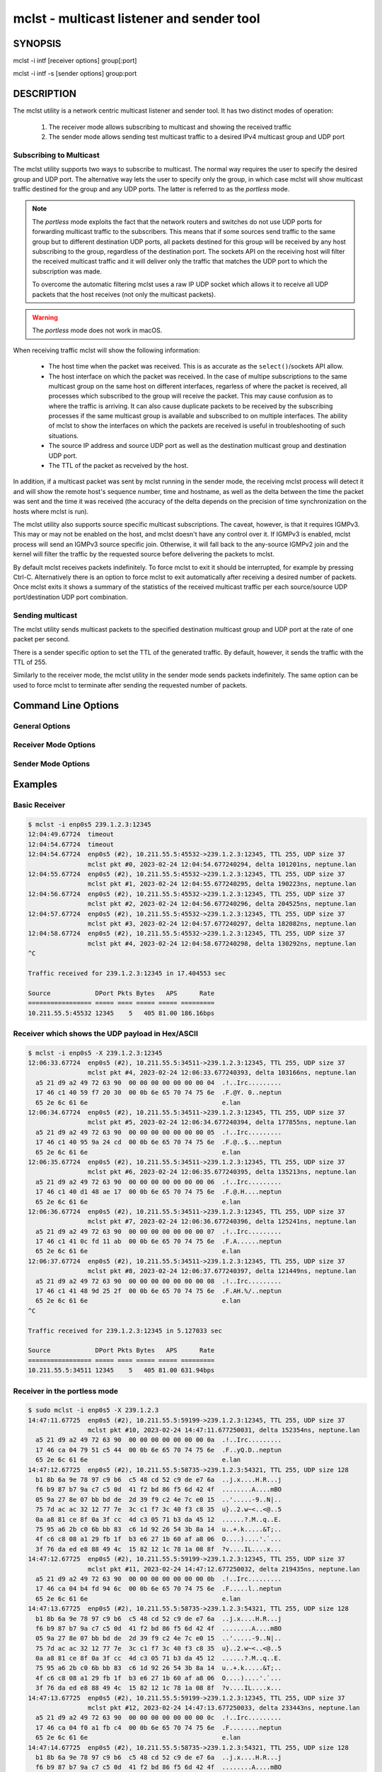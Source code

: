 ============================================
 mclst - multicast listener and sender tool
============================================

SYNOPSIS
========

mclst -i intf [receiver options] group[:port]

mclst -i intf -s [sender options] group:port

DESCRIPTION
===========

The mclst utility is a network centric multicast listener and sender tool.
It has two distinct modes of operation:

  #. The receiver mode allows subscribing to multicast and showing the
     received traffic
  #. The sender mode allows sending test multicast traffic to a desired
     IPv4 multicast group and UDP port

     
Subscribing to Multicast
------------------------

The mclst utility supports two ways to subscribe to multicast. The normal way
requires the user to specify the desired group and UDP port. The alternative
way lets the user to specify only the group, in which case mclst will show
multicast traffic destined for the group and any UDP ports. The latter is
referred to as the *portless* mode.

.. note::
   The *portless* mode exploits the fact that the network routers and switches
   do not use UDP ports for forwarding multicast traffic to the subscribers.
   This means that if some sources send traffic to the same group but to
   different destination UDP ports, all packets destined for this group will
   be received by any host subscribing to the group, regardless of the
   destination port. The sockets API on the receiving host will filter the
   received multicast traffic and it will deliver only the traffic that matches
   the UDP port to which the subscription was made.

   To overcome the automatic filtering mclst uses a raw IP UDP socket which
   allows it to receive all UDP packets that the host receives (not only
   the multicast packets).

.. warning::
   The *portless* mode does not work in macOS.

When receiving traffic mclst will show the following information:

  * The host time when the packet was received. This is as accurate as the
    ``select()``/sockets API allow.
  * The host interface on which the packet was received. In the case of multipe
    subscriptions to the same multicast group on the same host on different
    interfaces, regarless of where the packet is received, all processes which
    subscribed to the group will receive the packet. This may cause confusion
    as to where the traffic is arriving. It can also cause duplicate packets to
    be received by the subscribing processes if the same multicast group is
    available and subscribed to on multiple interfaces. The ability of mclst to
    show the interfaces on which the packets are received is useful in
    troubleshooting of such situations.
  * The source IP address and source UDP port as well as the destination multicast
    group and destination UDP port.
  * The TTL of the packet as recveived by the host.

In addition, if a multicast packet was sent by mclst running in the sender mode,
the receiving mclst process will detect it and will show the remote host's
sequence number, time and hostname, as well as the delta between the time the
packet was sent and the time it was received (the accuracy of the delta depends
on the precision of time synchronization on the hosts where mclst is run).

The mclst utility also supports source specific multicast subscriptions. The
caveat, however, is that it requires IGMPv3. This may or may not be enabled on
the host, and mclst doesn't have any control over it. If IGMPv3 is enabled,
mclst process will send an IGMPv3 source specific join. Otherwise, it will fall
back to the any-source IGMPv2 join and the kernel will filter the traffic
by the requested source before delivering the packets to mclst.

By default mclst receives packets indefinitely. To force mclst to exit it should
be interrupted, for example by pressing Ctrl-C. Alternatively there is an option
to force mclst to exit automatically after receiving a desired number of packets.
Once mclst exits it shows a summary of the statistics of the received multicast
traffic per each source/source UDP port/destination UDP port combination.
      
Sending multicast
-----------------

The mclst utility sends multicast packets to the specified destination multicast
group and UDP port at the rate of one packet per second.

There is a sender specific option to set the TTL of the generated traffic. By
default, however, it sends the traffic with the TTL of 255.

Similarly to the receiver mode, the mclst utility in the sender mode sends
packets indefinitely. The same option can be used to force mclst to terminate
after sending the requested number of packets.

Command Line Options
====================

General Options
---------------

.. option:: -i <interface>, --interface <interface>

	    This option specifies the interface on which to subscribe to multicast
	    traffic, or from which to send traffic. This option is mandatory.

.. option:: -c <number-of-packets>, --count <number-of-packets>

	    This option causes mclst in the receiver mode to exit after receiving
	    the specified number of packets. Likewise, in the sender mode mclst
	    will send the specified number of packets and then exit.

.. option:: --no-colors

	    By default mclst uses ANSI terminal colors to show the received traffic.
	    This flag allows turning off the colored output. If, however, the standard
	    output or stanndard error is redirected to a file, mclst will not use colors.

.. option:: --show-config

	    This flag causes mclst to check the command line parameters, show their
	    interpretation and exit. It will also show a table of the IPv4 interfaces.

Receiver Mode Options
---------------------
	    
.. option:: -S <IP-address>, --source <IP-address>

	    With this option mclst will attempt to perform a source specific join
	    using IGMPv3, where the source is the IP address specified with this
	    option.

.. option:: -t <seconds>, --timeout <seconds>

	    This option allows specifying the timeout which will be reported by
	    mclst if no traffic is received after the specified number of seconds
	    elapses.

.. option:: -X, --hex-ascii

	    This flag causes mclst to show the UDP payload of the received packers
	    using a split Hex/ASCII view similar to ``tcpdimp -XX``.

Sender Mode Options
-------------------
	    
.. option:: -s, --sender

	    Run mclst in the sender mode. In the sender mode the target must always
	    include the group and the destination UDP port.

.. option:: --ttl <TTL>

	    This option allows specifying a desired TTL for the traffic mclst
	    generates. If omitted the TTL is 255. This option accepts values in
	    range 1-255.
                
Examples
========

Basic Receiver
--------------

.. code-block:: text

   $ mclst -i enp0s5 239.1.2.3:12345
   12:04:49.67724  timeout
   12:04:54.67724  timeout
   12:04:54.67724  enp0s5 (#2), 10.211.55.5:45532->239.1.2.3:12345, TTL 255, UDP size 37
                   mclst pkt #0, 2023-02-24 12:04:54.677240294, delta 101201ns, neptune.lan
   12:04:55.67724  enp0s5 (#2), 10.211.55.5:45532->239.1.2.3:12345, TTL 255, UDP size 37
                   mclst pkt #1, 2023-02-24 12:04:55.677240295, delta 190223ns, neptune.lan
   12:04:56.67724  enp0s5 (#2), 10.211.55.5:45532->239.1.2.3:12345, TTL 255, UDP size 37
                   mclst pkt #2, 2023-02-24 12:04:56.677240296, delta 204525ns, neptune.lan
   12:04:57.67724  enp0s5 (#2), 10.211.55.5:45532->239.1.2.3:12345, TTL 255, UDP size 37
                   mclst pkt #3, 2023-02-24 12:04:57.677240297, delta 182082ns, neptune.lan
   12:04:58.67724  enp0s5 (#2), 10.211.55.5:45532->239.1.2.3:12345, TTL 255, UDP size 37
                   mclst pkt #4, 2023-02-24 12:04:58.677240298, delta 130292ns, neptune.lan
   ^C
   
   Traffic received for 239.1.2.3:12345 in 17.404553 sec
   
   Source            DPort Pkts Bytes   APS      Rate
   ================= ===== ==== ===== ===== =========
   10.211.55.5:45532 12345    5   405 81.00 186.16bps
   		

Receiver which shows the UDP payload in Hex/ASCII
-------------------------------------------------

.. code-block:: text
   
   $ mclst -i enp0s5 -X 239.1.2.3:12345
   12:06:33.67724  enp0s5 (#2), 10.211.55.5:34511->239.1.2.3:12345, TTL 255, UDP size 37
                   mclst pkt #4, 2023-02-24 12:06:33.677240393, delta 103166ns, neptune.lan
     a5 21 d9 a2 49 72 63 90  00 00 00 00 00 00 00 04  .!..Irc.........
     17 46 c1 40 59 f7 20 30  00 0b 6e 65 70 74 75 6e  .F.@Y. 0..neptun
     65 2e 6c 61 6e                                    e.lan
   12:06:34.67724  enp0s5 (#2), 10.211.55.5:34511->239.1.2.3:12345, TTL 255, UDP size 37
                   mclst pkt #5, 2023-02-24 12:06:34.677240394, delta 177855ns, neptune.lan
     a5 21 d9 a2 49 72 63 90  00 00 00 00 00 00 00 05  .!..Irc.........
     17 46 c1 40 95 9a 24 cd  00 0b 6e 65 70 74 75 6e  .F.@..$...neptun
     65 2e 6c 61 6e                                    e.lan
   12:06:35.67724  enp0s5 (#2), 10.211.55.5:34511->239.1.2.3:12345, TTL 255, UDP size 37
                   mclst pkt #6, 2023-02-24 12:06:35.677240395, delta 135213ns, neptune.lan
     a5 21 d9 a2 49 72 63 90  00 00 00 00 00 00 00 06  .!..Irc.........
     17 46 c1 40 d1 48 ae 17  00 0b 6e 65 70 74 75 6e  .F.@.H....neptun
     65 2e 6c 61 6e                                    e.lan
   12:06:36.67724  enp0s5 (#2), 10.211.55.5:34511->239.1.2.3:12345, TTL 255, UDP size 37
                   mclst pkt #7, 2023-02-24 12:06:36.677240396, delta 125241ns, neptune.lan
     a5 21 d9 a2 49 72 63 90  00 00 00 00 00 00 00 07  .!..Irc.........
     17 46 c1 41 0c fd 11 ab  00 0b 6e 65 70 74 75 6e  .F.A......neptun
     65 2e 6c 61 6e                                    e.lan
   12:06:37.67724  enp0s5 (#2), 10.211.55.5:34511->239.1.2.3:12345, TTL 255, UDP size 37
                   mclst pkt #8, 2023-02-24 12:06:37.677240397, delta 121449ns, neptune.lan
     a5 21 d9 a2 49 72 63 90  00 00 00 00 00 00 00 08  .!..Irc.........
     17 46 c1 41 48 9d 25 2f  00 0b 6e 65 70 74 75 6e  .F.AH.%/..neptun
     65 2e 6c 61 6e                                    e.lan
   ^C
   
   Traffic received for 239.1.2.3:12345 in 5.127033 sec
   
   Source            DPort Pkts Bytes   APS      Rate
   ================= ===== ==== ===== ===== =========
   10.211.55.5:34511 12345    5   405 81.00 631.94bps

Receiver in the portless mode
-----------------------------

.. code-block:: text

   $ sudo mclst -i enp0s5 -X 239.1.2.3
   14:47:11.67725  enp0s5 (#2), 10.211.55.5:59199->239.1.2.3:12345, TTL 255, UDP size 37
                   mclst pkt #10, 2023-02-24 14:47:11.677250031, delta 152354ns, neptune.lan
     a5 21 d9 a2 49 72 63 90  00 00 00 00 00 00 00 0a  .!..Irc.........
     17 46 ca 04 79 51 c5 44  00 0b 6e 65 70 74 75 6e  .F..yQ.D..neptun
     65 2e 6c 61 6e                                    e.lan
   14:47:12.67725  enp0s5 (#2), 10.211.55.5:58735->239.1.2.3:54321, TTL 255, UDP size 128
     b1 8b 6a 9e 78 97 c9 b6  c5 48 cd 52 c9 de e7 6a  ..j.x....H.R...j
     f6 b9 87 b7 9a c7 c5 0d  41 f2 bd 86 f5 6d 42 4f  ........A....mBO
     05 9a 27 8e 07 bb bd de  2d 39 f9 c2 4e 7c e0 15  ..'.....-9..N|..
     75 7d ac ac 32 12 77 7e  3c c1 f7 3c 40 f3 c8 35  u}..2.w~<..<@..5
     0a a8 81 ce 8f 0a 3f cc  4d c3 05 71 b3 da 45 12  ......?.M..q..E.
     75 95 a6 2b c0 6b bb 83  c6 1d 92 26 54 3b 8a 14  u..+.k.....&T;..
     4f c6 c8 08 a1 29 fb 1f  b3 e6 27 1b 60 af a8 06  O....)....'.`...
     3f 76 da ed e8 88 49 4c  15 82 12 1c 78 1a 08 8f  ?v....IL....x...
   14:47:12.67725  enp0s5 (#2), 10.211.55.5:59199->239.1.2.3:12345, TTL 255, UDP size 37
                   mclst pkt #11, 2023-02-24 14:47:12.677250032, delta 219435ns, neptune.lan
     a5 21 d9 a2 49 72 63 90  00 00 00 00 00 00 00 0b  .!..Irc.........
     17 46 ca 04 b4 fd 94 6c  00 0b 6e 65 70 74 75 6e  .F.....l..neptun
     65 2e 6c 61 6e                                    e.lan
   14:47:13.67725  enp0s5 (#2), 10.211.55.5:58735->239.1.2.3:54321, TTL 255, UDP size 128
     b1 8b 6a 9e 78 97 c9 b6  c5 48 cd 52 c9 de e7 6a  ..j.x....H.R...j
     f6 b9 87 b7 9a c7 c5 0d  41 f2 bd 86 f5 6d 42 4f  ........A....mBO
     05 9a 27 8e 07 bb bd de  2d 39 f9 c2 4e 7c e0 15  ..'.....-9..N|..
     75 7d ac ac 32 12 77 7e  3c c1 f7 3c 40 f3 c8 35  u}..2.w~<..<@..5
     0a a8 81 ce 8f 0a 3f cc  4d c3 05 71 b3 da 45 12  ......?.M..q..E.
     75 95 a6 2b c0 6b bb 83  c6 1d 92 26 54 3b 8a 14  u..+.k.....&T;..
     4f c6 c8 08 a1 29 fb 1f  b3 e6 27 1b 60 af a8 06  O....)....'.`...
     3f 76 da ed e8 88 49 4c  15 82 12 1c 78 1a 08 8f  ?v....IL....x...
   14:47:13.67725  enp0s5 (#2), 10.211.55.5:59199->239.1.2.3:12345, TTL 255, UDP size 37
                   mclst pkt #12, 2023-02-24 14:47:13.677250033, delta 233443ns, neptune.lan
     a5 21 d9 a2 49 72 63 90  00 00 00 00 00 00 00 0c  .!..Irc.........
     17 46 ca 04 f0 a1 fb c4  00 0b 6e 65 70 74 75 6e  .F........neptun
     65 2e 6c 61 6e                                    e.lan
   14:47:14.67725  enp0s5 (#2), 10.211.55.5:58735->239.1.2.3:54321, TTL 255, UDP size 128
     b1 8b 6a 9e 78 97 c9 b6  c5 48 cd 52 c9 de e7 6a  ..j.x....H.R...j
     f6 b9 87 b7 9a c7 c5 0d  41 f2 bd 86 f5 6d 42 4f  ........A....mBO
     05 9a 27 8e 07 bb bd de  2d 39 f9 c2 4e 7c e0 15  ..'.....-9..N|..
     75 7d ac ac 32 12 77 7e  3c c1 f7 3c 40 f3 c8 35  u}..2.w~<..<@..5
     0a a8 81 ce 8f 0a 3f cc  4d c3 05 71 b3 da 45 12  ......?.M..q..E.
     75 95 a6 2b c0 6b bb 83  c6 1d 92 26 54 3b 8a 14  u..+.k.....&T;..
     4f c6 c8 08 a1 29 fb 1f  b3 e6 27 1b 60 af a8 06  O....)....'.`...
     3f 76 da ed e8 88 49 4c  15 82 12 1c 78 1a 08 8f  ?v....IL....x...
   ^C
   
   Traffic received for 239.1.2.3:* in 2.55259 sec
   
   Source            DPort Pkts Bytes    APS      Rate
   ================= ===== ==== ===== ====== =========
   10.211.55.5:59199 12345    3   243  81.00 761.58bps
   10.211.55.5:58735 54321    3   516 172.00  1.62Kbps
   
Sender
------

.. code-block:: text
   
   $ mclst -i enp0s5 239.1.2.3:12345 -s
   12:04:54.67724  sent packet to 239.1.2.3:12345, seq #0
   12:04:55.67724  sent packet to 239.1.2.3:12345, seq #1
   12:04:56.67724  sent packet to 239.1.2.3:12345, seq #2
   12:04:57.67724  sent packet to 239.1.2.3:12345, seq #3
   12:04:58.67724  sent packet to 239.1.2.3:12345, seq #4
   ^C
   Sent 6 packets
   
Showing Configuration
---------------------

.. code-block:: bash

   $ ./mclst -s -i wlan0 239.1.1.1:2222 --show-config
   Send to 239.1.1.1:2222, 1pps, TTL 255
   Interface: wlan0 (192.168.0.51)
   Colors: YES
   
   Host IPv4 interfaces:
   
     Index Interface       Address
     ===== =============== ============
     1     lo              127.0.0.1
     3     wlan0           192.168.0.51
     4     docker0         172.17.0.1
     56    br-4064c9b52f9f 172.18.0.1
     107   br-62447bbeaa67 172.19.0.1
